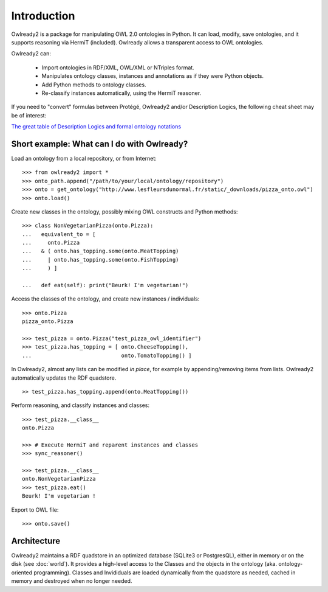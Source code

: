 Introduction
============

Owlready2 is a package for manipulating OWL 2.0 ontologies in Python. It can load, modify, save ontologies, and
it supports reasoning via HermiT (included). Owlready allows a transparent access to OWL ontologies.

Owlready2 can:

 - Import ontologies in RDF/XML, OWL/XML or NTriples format.

 - Manipulates ontology classes, instances and annotations as if they were Python objects.

 - Add Python methods to ontology classes.

 - Re-classify instances automatically, using the HermiT reasoner.

   
If you need to "convert" formulas between Protégé, Owlready2 and/or Description Logics, the following cheat sheet may be of interest:

`The great table of Description Logics and formal ontology notations <http://www.lesfleursdunormal.fr/static/_downloads/great_ontology_table.pdf>`_


Short example: What can I do with Owlready?
-------------------------------------------

Load an ontology from a local repository, or from Internet:

::
   
   >>> from owlready2 import *
   >>> onto_path.append("/path/to/your/local/ontology/repository")
   >>> onto = get_ontology("http://www.lesfleursdunormal.fr/static/_downloads/pizza_onto.owl")
   >>> onto.load()

Create new classes in the ontology, possibly mixing OWL constructs and Python methods:

::
   
   >>> class NonVegetarianPizza(onto.Pizza):
   ...   equivalent_to = [
   ...     onto.Pizza
   ...   & ( onto.has_topping.some(onto.MeatTopping)
   ...     | onto.has_topping.some(onto.FishTopping)
   ...     ) ]
   
   ...   def eat(self): print("Beurk! I'm vegetarian!")
   
Access the classes of the ontology, and create new instances / individuals:

::
   
   >>> onto.Pizza
   pizza_onto.Pizza
   
   >>> test_pizza = onto.Pizza("test_pizza_owl_identifier")
   >>> test_pizza.has_topping = [ onto.CheeseTopping(),
   ...                            onto.TomatoTopping() ]

In Owlready2, almost any lists can be modified *in place*,
for example by appending/removing items from lists.
Owlready2 automatically updates the RDF quadstore.

::

   >> test_pizza.has_topping.append(onto.MeatTopping())
   
Perform reasoning, and classify instances and classes:

::
  
  >>> test_pizza.__class__
  onto.Pizza
   
  >>> # Execute HermiT and reparent instances and classes
  >>> sync_reasoner()
  
  >>> test_pizza.__class__
  onto.NonVegetarianPizza
  >>> test_pizza.eat()
  Beurk! I'm vegetarian !

Export to OWL file:

::

  >>> onto.save()
  

Architecture
------------

Owlready2 maintains a RDF quadstore in an optimized database (SQLite3 or PostgresQL),
either in memory or on the disk (see :doc:`world`). It provides a high-level access to the Classes and the
objects in the ontology (aka. ontology-oriented programming). Classes and Invididuals are loaded
dynamically from the quadstore as needed, cached in memory and destroyed when no longer needed.
